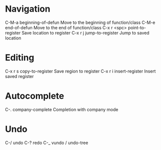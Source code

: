 * Navigation
C-M-a		beginning-of-defun	Move to the beginning of function/class
C-M-e		end-of-defun		Move to the end of function/class
C-x r <spc>	point-to-register	Save location to register
C-x r j	jump-to-register	Jump to saved location

* Editing
C-x r s	copy-to-register	Save region to register
C-x r i	insert-register		Insert saved register

* Autocomplete
C-.	company-complete	Completion with company mode

* Undo
C-/	undo
C-?	redo
C-_	vundo / undo-tree
